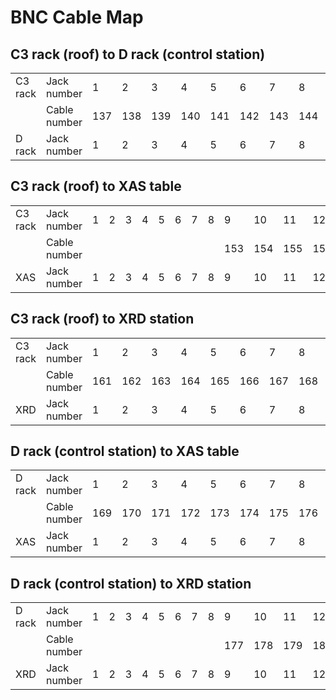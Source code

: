
* BNC Cable Map

** C3 rack (roof) to D rack (control station)

| C3 rack | Jack number  |   1 |   2 |   3 |   4 |   5 |   6 |   7 |   8 |   9 |  10 |  11 |  12 |  13 |  14 |  15 |  16 |
|         | Cable number | 137 | 138 | 139 | 140 | 141 | 142 | 143 | 144 | 145 | 146 | 147 | 148 | 149 | 150 | 151 | 152 |
| D rack  | Jack number  |   1 |   2 |   3 |   4 |   5 |   6 |   7 |   8 |   9 |  10 |  11 |  12 |  13 |  14 |  15 |  16 |


** C3 rack (roof) to XAS table

| C3 rack | Jack number  | 1 | 2 | 3 | 4 | 5 | 6 | 7 | 8 |   9 |  10 |  11 |  12 |  13 |  14 |  15 |  16 |
|         | Cable number |   |   |   |   |   |   |   |   | 153 | 154 | 155 | 156 | 157 | 158 | 159 | 160 |
| XAS     | Jack number  | 1 | 2 | 3 | 4 | 5 | 6 | 7 | 8 |   9 |  10 |  11 |  12 |  13 |  14 |  15 |  16 |

** C3 rack (roof) to XRD station

| C3 rack | Jack number  |   1 |   2 |   3 |   4 |   5 |   6 |   7 |   8 | 9 | 10 | 11 | 12 | 13 | 14 | 15 | 16 |
|         | Cable number | 161 | 162 | 163 | 164 | 165 | 166 | 167 | 168 |   |    |    |    |    |    |    |    |
| XRD     | Jack number  |   1 |   2 |   3 |   4 |   5 |   6 |   7 |   8 | 9 | 10 | 11 | 12 | 13 | 14 | 15 | 16 |

** D rack (control station) to XAS table
																	
| D rack | Jack number  |   1 |   2 |   3 |   4 |   5 |   6 |   7 |   8 | 9 | 10 | 11 | 12 | 13 | 14 | 15 | 16 |
|        | Cable number | 169 | 170 | 171 | 172 | 173 | 174 | 175 | 176 |   |    |    |    |    |    |    |    |
| XAS    | Jack number  |   1 |   2 |   3 |   4 |   5 |   6 |   7 |   8 | 9 | 10 | 11 | 12 | 13 | 14 | 15 | 16 |

** D rack (control station) to XRD station

| D rack | Jack number  | 1 | 2 | 3 | 4 | 5 | 6 | 7 | 8 |   9 |  10 |  11 |  12 |  13 |  14 |  15 |  16 |
|        | Cable number |   |   |   |   |   |   |   |   | 177 | 178 | 179 | 180 | 181 | 182 | 183 | 184 |
| XRD    | Jack number  | 1 | 2 | 3 | 4 | 5 | 6 | 7 | 8 |   9 |  10 |  11 |  12 |  13 |  14 |  15 |  16 |
